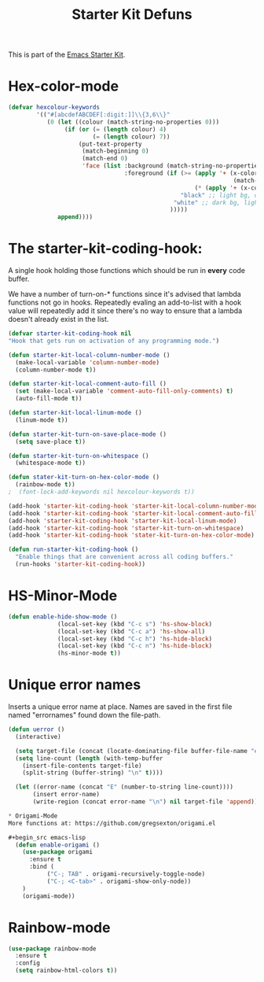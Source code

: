#+TITLE: Starter Kit Defuns


This is part of the [[file:starter-kit.org][Emacs Starter Kit]].


* Hex-color-mode
#+begin_src emacs-lisp
  (defvar hexcolour-keywords
          '(("#[abcdefABCDEF[:digit:]]\\{3,6\\}"
             (0 (let ((colour (match-string-no-properties 0)))
                  (if (or (= (length colour) 4)
                          (= (length colour) 7))
                      (put-text-property
                       (match-beginning 0)
                       (match-end 0)
                       'face (list :background (match-string-no-properties 0)
                                   :foreground (if (>= (apply '+ (x-color-values 
                                                                  (match-string-no-properties 0)))
                                                       (* (apply '+ (x-color-values "white")) .6))
                                                   "black" ;; light bg, dark text
                                                 "white" ;; dark bg, light text
                                                )))))
                append))))
#+end_src

* The starter-kit-coding-hook:
A single hook holding those functions which should be run in *every*
code buffer.

We have a number of turn-on-* functions since it's advised that lambda
functions not go in hooks. Repeatedly evaling an add-to-list with a
hook value will repeatedly add it since there's no way to ensure that
a lambda doesn't already exist in the list.

#+name: starter-kit-hook-functions
#+begin_src emacs-lisp
  (defvar starter-kit-coding-hook nil
  "Hook that gets run on activation of any programming mode.")

  (defun starter-kit-local-column-number-mode ()
    (make-local-variable 'column-number-mode)
    (column-number-mode t))

  (defun starter-kit-local-comment-auto-fill ()
    (set (make-local-variable 'comment-auto-fill-only-comments) t)
    (auto-fill-mode t))

  (defun starter-kit-local-linum-mode ()
    (linum-mode t))

  (defun starter-kit-turn-on-save-place-mode ()
    (setq save-place t))

  (defun starter-kit-turn-on-whitespace ()
    (whitespace-mode t))

  (defun stater-kit-turn-on-hex-color-mode ()
    (rainbow-mode t))
  ;  (font-lock-add-keywords nil hexcolour-keywords t))
#+end_src


#+begin_src emacs-lisp
(add-hook 'starter-kit-coding-hook 'starter-kit-local-column-number-mode)
(add-hook 'starter-kit-coding-hook 'starter-kit-local-comment-auto-fill)
(add-hook 'starter-kit-coding-hook 'starter-kit-local-linum-mode)
(add-hook 'starter-kit-coding-hook 'starter-kit-turn-on-whitespace)
(add-hook 'starter-kit-coding-hook 'stater-kit-turn-on-hex-color-mode)
#+end_src

#+name: starter-kit-run-starter-kit-coding-hook
#+begin_src emacs-lisp
(defun run-starter-kit-coding-hook ()
  "Enable things that are convenient across all coding buffers."
  (run-hooks 'starter-kit-coding-hook))
#+end_src

* HS-Minor-Mode
#+BEGIN_SRC emacs-lisp
  (defun enable-hide-show-mode ()
                (local-set-key (kbd "C-c s") 'hs-show-block)
                (local-set-key (kbd "C-c a") 'hs-show-all)
                (local-set-key (kbd "C-c h") 'hs-hide-block)
                (local-set-key (kbd "C-c n") 'hs-hide-block)
                (hs-minor-mode t))
#+END_SRC

* Unique error names
Inserts a unique error name at place. Names are saved in the first
file named "errornames" found down the file-path.

#+begin_src emacs-lisp
(defun uerror ()
  (interactive)

  (setq target-file (concat (locate-dominating-file buffer-file-name "errornames") "errornames"))
  (setq line-count (length (with-temp-buffer
    (insert-file-contents target-file)
    (split-string (buffer-string) "\n" t))))

  (let ((error-name (concat "E" (number-to-string line-count))))
       (insert error-name)
       (write-region (concat error-name "\n") nil target-file 'append)))

* Origami-Mode
More functions at: https://github.com/gregsexton/origami.el

#+begin_src emacs-lisp
  (defun enable-origami ()
    (use-package origami
      :ensure t
      :bind (
           ("C-; TAB" . origami-recursively-toggle-node)
           ("C-; <C-tab>" . origami-show-only-node))
    )
    (origami-mode))
#+end_src
* Rainbow-mode

#+begin_src emacs-lisp
  (use-package rainbow-mode
    :ensure t
    :config
    (setq rainbow-html-colors t))
#+end_src

